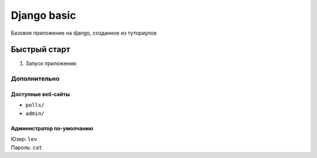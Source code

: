 ============
Django basic
============

Базовое приложение на django, созданное из туториулов

Быстрый старт
-------------

1. Запуск приложения:

.. code-block:: bash
    :linenos:

    ./manage.py runserver

Дополнительно
_____________

Доступные веб-сайты
>>>>>>>>>>>>>>>>>>>>
- ``polls/``
- ``admin/``

Администратор по-умолчанию
>>>>>>>>>>>>>>>>>>>>>>>>>>>
| Юзер: ``lev``
| Пароль: ``cat``
